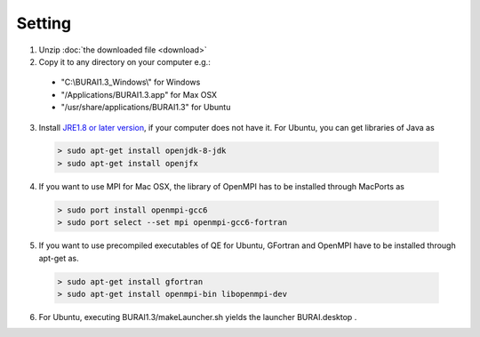 Setting
=======

1. Unzip :doc:`the downloaded file <download>`

2. Copy it to any directory on your computer e.g.:

  - "C:\\BURAI1.3_Windows\\" for Windows
  - "/Applications/BURAI1.3.app" for Max OSX
  - "/usr/share/applications/BURAI1.3" for Ubuntu

3. Install `JRE1.8 or later version <https://java.com/download/>`_, if your computer does not have it.
   For Ubuntu, you can get libraries of Java as

  .. code-block:: c

       > sudo apt-get install openjdk-8-jdk
       > sudo apt-get install openjfx

4. If you want to use MPI for Mac OSX, the library of OpenMPI has to be installed through MacPorts as

  .. code-block:: c

       > sudo port install openmpi-gcc6
       > sudo port select --set mpi openmpi-gcc6-fortran

5. If you want to use precompiled executables of QE for Ubuntu,
   GFortran and OpenMPI have to be installed through apt-get as.

  .. code-block:: c

       > sudo apt-get install gfortran
       > sudo apt-get install openmpi-bin libopenmpi-dev

6. For Ubuntu, executing BURAI1.3/makeLauncher.sh yields the launcher BURAI.desktop .
